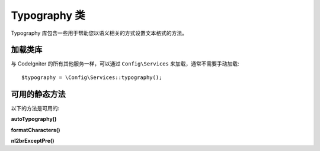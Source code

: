 ####################
Typography 类
####################

Typography 库包含一些用于帮助您以语义相关的方式设置文本格式的方法。

*******************
加载类库
*******************

与 CodeIgniter 的所有其他服务一样，可以通过 ``Config\Services`` 来加载，通常不需要手动加载::

    $typography = \Config\Services::typography();

**************************
可用的静态方法
**************************

以下的方法是可用的:

**autoTypography()**

.. php:function:: autoTypography($str[, $reduce_linebreaks = FALSE])

	:param	string	$str: 输入字符串
	:param	bool	$reduce_linebreaks: 是否将双换行符的多个实例减少为两个
	:returns:	HTML 格式化排版的安全字符串
	:rtype: string

	格式化文本使其成为语义和排版正确的 HTML 。

	用法示例::

		$string = $typography->autoTypography($string);

	.. note:: 格式排版可能会消耗大量处理器资源，特别是在排版大量内容时。 如果你选择使用这个函数的话，你可以考虑 :doc:`caching <../general/caching>` 相关页面。

**formatCharacters()**

.. php:function:: formatCharacters($str)

	:param	string	$str: 输入字符串
	:returns:	带有格式化字符的字符串。
	:rtype:	string

	将双引号或单引号转成正确的实体，也会转化—破折号，双空格和&符号。

	用法示例::

		$string = $typography->formatCharacters($string);

**nl2brExceptPre()**

.. php:function:: nl2brExceptPre($str)

	:param	string	$str: 输入字符串
	:returns:	具有HTML格式的换行符的字符串
	:rtype:	string

	将换行转换为 <br /> 标签， 忽略 <pre> 标签中的换行符。这个函数和PHP原生的 ``nl2br()`` 函数是一样的，但忽略 <pre> 标签。

	用法示例::

		$string = $typography->nl2brExceptPre($string);

